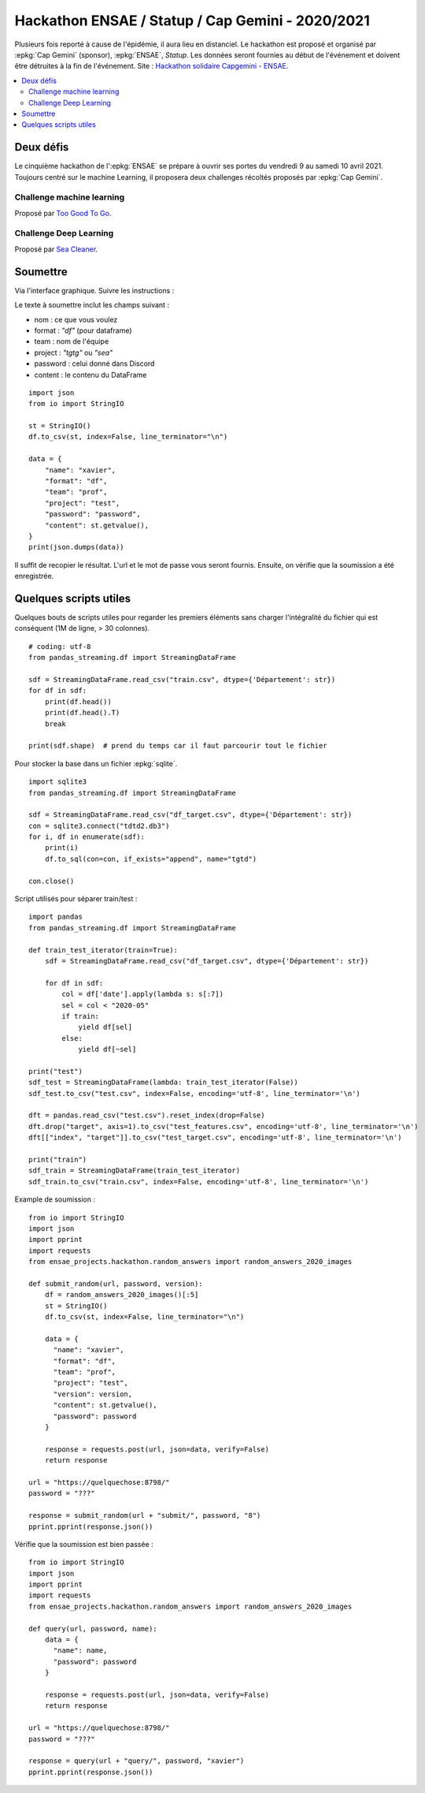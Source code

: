 
.. _l-hackathon-2020:

Hackathon ENSAE / Statup / Cap Gemini - 2020/2021
=================================================

.. index:: Cap Gemini, ENSAE, Hackathon, 2020, 2021

Plusieurs fois reporté à cause de l'épidémie,
il aura lieu en distanciel.
Le hackathon est proposé et organisé par :epkg:`Cap Gemini`
(sponsor), :epkg:`ENSAE`, *Statup*.
Les données seront fournies au début de l'événement
et doivent être détruites à la fin de l'événement.
Site : `Hackathon solidaire Capgemini - ENSAE
<https://www.capgemini.com/fr-fr/evenements/
hackathon-solidaire-capgemini-ensae/>`_.

.. contents::
    :local:

Deux défis
----------

Le cinquième hackathon de l':epkg:`ENSAE` se prépare à ouvrir ses portes
du vendredi 9 au samedi 10 avril 2021. Toujours centré sur le machine Learning,
il proposera deux challenges récoltés proposés par :epkg:`Cap Gemini`.

Challenge machine learning
^^^^^^^^^^^^^^^^^^^^^^^^^^

Proposé par `Too Good To Go <https://toogoodtogo.fr/fr>`_.

Challenge Deep Learning
^^^^^^^^^^^^^^^^^^^^^^^

Proposé par `Sea Cleaner <https://www.theseacleaners.org/fr/accueil/>`_.

Soumettre
---------

Via l'interface graphique. Suivre les instructions :

.. image:: 2020/fa1.png

.. image:: 2020/fa2.png

.. image:: 2020/fa3.png

Le texte à soumettre inclut les champs suivant :

* nom : ce que vous voulez
* format : `"df"` (pour dataframe)
* team : nom de l'équipe
* project : `"tgtg"` ou `"sea"`
* password : celui donné dans Discord
* content : le contenu du DataFrame

::

    import json
    from io import StringIO

    st = StringIO()
    df.to_csv(st, index=False, line_terminator="\n")

    data = {
        "name": "xavier",
        "format": "df",
        "team": "prof",
        "project": "test",
        "password": "password",
        "content": st.getvalue(),
    }
    print(json.dumps(data))

Il suffit de recopier le résultat. L'url et le mot de passe vous seront fournis.
Ensuite, on vérifie que la soumission a été enregistrée.

.. image:: 2020/fa4.png

Quelques scripts utiles
-----------------------

Quelques bouts de scripts utiles pour regarder les premiers éléments
sans charger l'intégralité du fichier qui est conséquent (1M de ligne, > 30 colonnes).

::

    # coding: utf-8
    from pandas_streaming.df import StreamingDataFrame

    sdf = StreamingDataFrame.read_csv("train.csv", dtype={'Département': str})
    for df in sdf:
        print(df.head())
        print(df.head().T)
        break

    print(sdf.shape)  # prend du temps car il faut parcourir tout le fichier

Pour stocker la base dans un fichier :epkg:`sqlite`.

::

    import sqlite3
    from pandas_streaming.df import StreamingDataFrame

    sdf = StreamingDataFrame.read_csv("df_target.csv", dtype={'Département': str})
    con = sqlite3.connect("tdtd2.db3")
    for i, df in enumerate(sdf):
        print(i)
        df.to_sql(con=con, if_exists="append", name="tgtd")

    con.close()

Script utilisés pour séparer train/test :

::

    import pandas
    from pandas_streaming.df import StreamingDataFrame

    def train_test_iterator(train=True):
        sdf = StreamingDataFrame.read_csv("df_target.csv", dtype={'Département': str})

        for df in sdf:
            col = df['date'].apply(lambda s: s[:7])
            sel = col < "2020-05"
            if train:
                yield df[sel]
            else:
                yield df[~sel]

    print("test")
    sdf_test = StreamingDataFrame(lambda: train_test_iterator(False))
    sdf_test.to_csv("test.csv", index=False, encoding='utf-8', line_terminator='\n')

    dft = pandas.read_csv("test.csv").reset_index(drop=False)
    dft.drop("target", axis=1).to_csv("test_features.csv", encoding='utf-8', line_terminator='\n')
    dft[["index", "target"]].to_csv("test_target.csv", encoding='utf-8', line_terminator='\n')

    print("train")
    sdf_train = StreamingDataFrame(train_test_iterator)
    sdf_train.to_csv("train.csv", index=False, encoding='utf-8', line_terminator='\n')

Example de soumission :

::

    from io import StringIO
    import json
    import pprint
    import requests
    from ensae_projects.hackathon.random_answers import random_answers_2020_images

    def submit_random(url, password, version):
        df = random_answers_2020_images()[:5]
        st = StringIO()
        df.to_csv(st, index=False, line_terminator="\n")

        data = {
          "name": "xavier",
          "format": "df",
          "team": "prof",
          "project": "test",
          "version": version,
          "content": st.getvalue(),
          "password": password
        }

        response = requests.post(url, json=data, verify=False)
        return response

    url = "https://quelquechose:8798/"
    password = "???"

    response = submit_random(url + "submit/", password, "8")
    pprint.pprint(response.json())

Vérifie que la soumission est bien passée :

::

    from io import StringIO
    import json
    import pprint
    import requests
    from ensae_projects.hackathon.random_answers import random_answers_2020_images

    def query(url, password, name):
        data = {
          "name": name,
          "password": password
        }

        response = requests.post(url, json=data, verify=False)
        return response

    url = "https://quelquechose:8798/"
    password = "???"

    response = query(url + "query/", password, "xavier")
    pprint.pprint(response.json())

